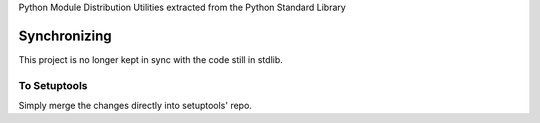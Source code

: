 Python Module Distribution Utilities extracted from the Python Standard Library

Synchronizing
=============

This project is no longer kept in sync with the code still in stdlib.

To Setuptools
-------------

Simply merge the changes directly into setuptools' repo.
